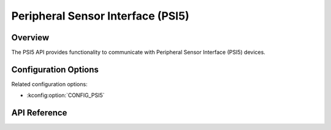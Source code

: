 .. _psi5_api:

Peripheral Sensor Interface (PSI5)
##################################

Overview
********

The PSI5 API provides functionality to communicate with Peripheral Sensor Interface (PSI5)
devices.

Configuration Options
*********************

Related configuration options:

* :kconfig:option:`CONFIG_PSI5`

API Reference
*************

.. doxygengroup:: psi5_interface
